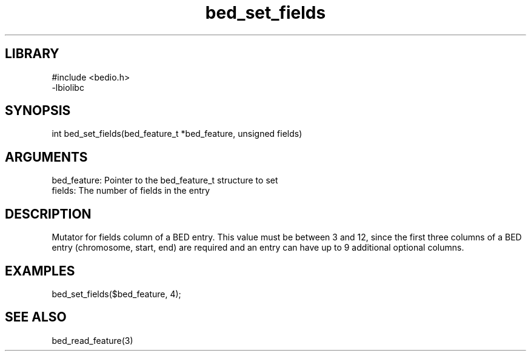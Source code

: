 \" Generated by c2man from bed_set_fields.c
.TH bed_set_fields 3

.SH LIBRARY
\" Indicate #includes, library name, -L and -l flags
.nf
.na
#include <bedio.h>
-lbiolibc
.ad
.fi

\" Convention:
\" Underline anything that is typed verbatim - commands, etc.
.SH SYNOPSIS
.PP
.nf 
.na
int     bed_set_fields(bed_feature_t *bed_feature, unsigned fields)
.ad
.fi

.SH ARGUMENTS
.nf
.na
bed_feature:    Pointer to the bed_feature_t structure to set
fields:         The number of fields in the entry
.ad
.fi

.SH DESCRIPTION

Mutator for fields column of a BED entry.  This value must be
between 3 and 12, since the first three columns of a BED entry
(chromosome, start, end) are required and an entry can have up to
9 additional optional columns.

.SH EXAMPLES
.nf
.na

bed_set_fields($bed_feature, 4);
.ad
.fi

.SH SEE ALSO

bed_read_feature(3)

